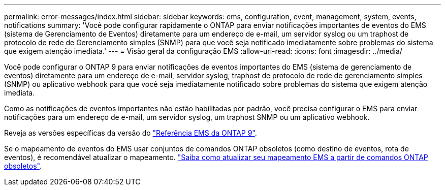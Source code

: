 ---
permalink: error-messages/index.html 
sidebar: sidebar 
keywords: ems, configuration, event, management, system, events, notifications 
summary: 'Você pode configurar rapidamente o ONTAP para enviar notificações importantes de eventos do EMS (sistema de Gerenciamento de Eventos) diretamente para um endereço de e-mail, um servidor syslog ou um traphost de protocolo de rede de Gerenciamento simples (SNMP) para que você seja notificado imediatamente sobre problemas do sistema que exigem atenção imediata.' 
---
= Visão geral da configuração EMS
:allow-uri-read: 
:icons: font
:imagesdir: ../media/


[role="lead"]
Você pode configurar o ONTAP 9 para enviar notificações de eventos importantes do EMS (sistema de gerenciamento de eventos) diretamente para um endereço de e-mail, servidor syslog, traphost de protocolo de rede de gerenciamento simples (SNMP) ou aplicativo webhook para que você seja imediatamente notificado sobre problemas do sistema que exigem atenção imediata.

Como as notificações de eventos importantes não estão habilitadas por padrão, você precisa configurar o EMS para enviar notificações para um endereço de e-mail, um servidor syslog, um traphost SNMP ou um aplicativo webhook.

Reveja as versões específicas da versão do link:https://docs.netapp.com/us-en/ontap-ems-9131/["Referência EMS da ONTAP 9"^].

Se o mapeamento de eventos do EMS usar conjuntos de comandos ONTAP obsoletos (como destino de eventos, rota de eventos), é recomendável atualizar o mapeamento. link:../error-messages/convert-ems-routing-to-notifications-task.html["Saiba como atualizar seu mapeamento EMS a partir de comandos ONTAP obsoletos"].
